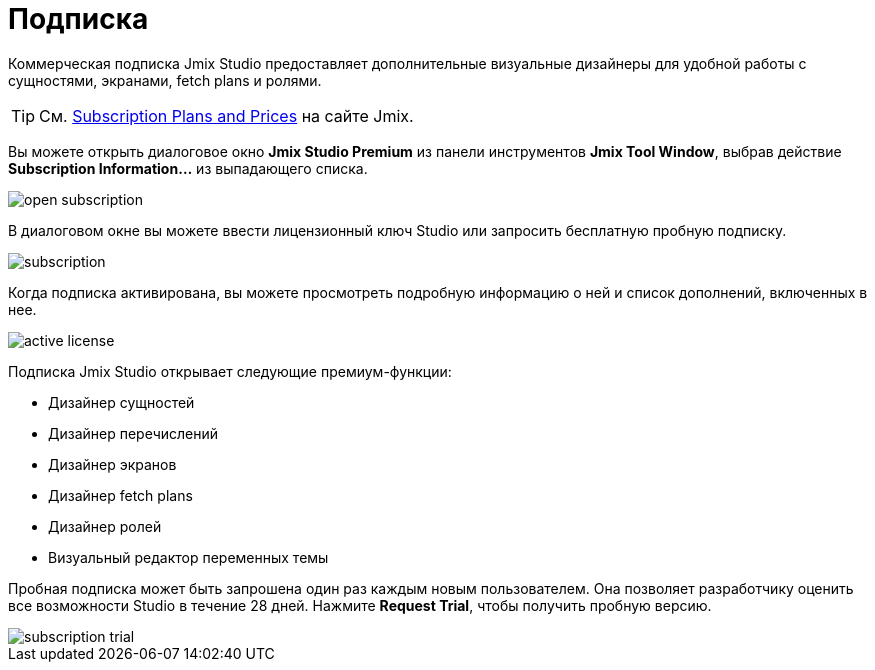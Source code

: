 = Подписка

Коммерческая подписка Jmix Studio предоставляет дополнительные визуальные дизайнеры для удобной работы с сущностями, экранами, fetch plans и ролями.

TIP: См. https://www.jmix.ru/subscription-plans-and-prices/[Subscription Plans and Prices^] на сайте Jmix.

Вы можете открыть диалоговое окно *Jmix Studio Premium* из панели инструментов *Jmix Tool Window*, выбрав действие *Subscription Information...* из выпадающего списка.

image::open-subscription.png[align="center"]

В диалоговом окне вы можете ввести лицензионный ключ Studio или запросить бесплатную пробную подписку.

image::subscription.png[align="center"]

Когда подписка активирована, вы можете просмотреть подробную информацию о ней и список дополнений, включенных в нее.

image::active-license.png[align="center"]

Подписка Jmix Studio открывает следующие премиум-функции:

* Дизайнер сущностей
* Дизайнер перечислений
* Дизайнер экранов
* Дизайнер fetch plans
* Дизайнер ролей
* Визуальный редактор переменных темы

Пробная подписка может быть запрошена один раз каждым новым пользователем. Она позволяет разработчику оценить все возможности Studio в течение 28 дней. Нажмите *Request Trial*, чтобы получить пробную версию.

image::subscription-trial.png[align="center"]
